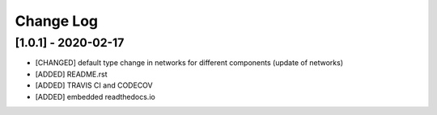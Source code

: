 Change Log
=============

[1.0.1] - 2020-02-17
-------------------------------
- [CHANGED] default type change in networks for different components (update of networks)
- [ADDED] README.rst
- [ADDED] TRAVIS CI and CODECOV
- [ADDED] embedded readthedocs.io